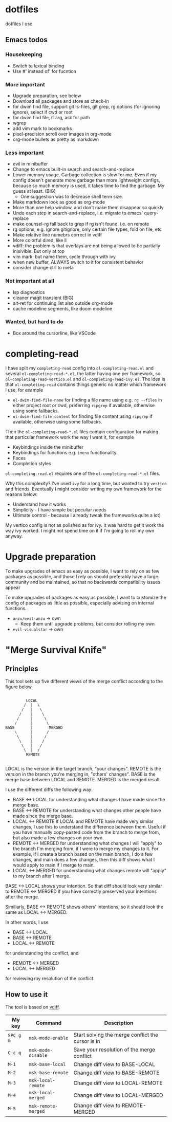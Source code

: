 
* dotfiles

dotfiles I use

** Emacs todos

*** Housekeeping

- Switch to lexical binding
- Use #' instead of' for fucntion

*** More important

- Upgrade preparation, see below
- Download all packages and store as check-in
- for dwim find file, support git ls-files, git grep, rg options (for ignoring
  ignore), select if cwd or root
- for dwim find file, if arg, ask for path
- wgrep
- add vim mark to bookmarks
- pixel-precision scroll over images in org-mode
- org-mode bullets as pretty as markdown

*** Less important

- evil in minibuffer
- Change to emacs built-in search and search-and-replace
- Lower memory usage. Garbage collection is slow for me. Even if my config
  doesn't generate more garbage than more lightweight configs, because so much
  memory is used, it takes time to find the garbage. My guess at least. (BIG)
      - One suggestion was to decrease shell term size.
- Make markdown look as good as org-mode
- More than one help window, and don't make them disappear so quickly
- Undo each step in search-and-replace, i.e. migrate to emacs' query-replace
- make counsel-rg fall back to grep if rg isn't found, i.e. on remote
- rg options, e.g. ignore gitignore, only certain file types, fold on file, etc
- Make relative line numebrs correct in vdiff
- More colorful dired, like ll
- vdiff: the problem is that overlays are not being allowed to be partially
  inisivible. But only at top
- vim mark, but name them, cycle through with ivy
- when new buffer, ALWAYS switch to it for consistent behavior
- consider change ctrl to meta

*** Not important at all

- lsp diagnostics
- cleaner magit transient (BIG)
- alt-ret for continuing list also outside org-mode
- cache modeline segments, like doom modeline

*** Wanted, but hard to do

- Box around the cursorline, like VSCode

* completing-read

I have split my =completing-read= config into =ol-completing-read.el= and several =ol-completing-read-*.el=, the latter having one per framework, so =ol-completing-read-vertico.el= and =ol-completing-read-ivy.el=. The idea is that =ol-completing-read= contains things generic no matter which framework I use, for example

- ~ol-dwim-find-file-name~ for finding a file name using e.g. =rg --files= in either project root or cwd, preferring =ripgrep= if available, otherwise using some fallbacks.
- ~ol-dwim-find-file-content~ for finding file content using =ripgrep= if available, otherwise using some fallbacks.

Then the =ol-completing-read-*.el= files contain configuration for making that particular framework work the way I want it, for example

- Keybindings inside the minibuffer
- Keybindings for functions e.g. =imenu= functionality
- Faces
- Completion styles

=ol-completing-read.el= requires one of the =ol-completing-read-*.el= files. 

Why this complexity? I've used =ivy= for a long time, but wanted to try =vertico= and friends. Eventually I might consider writing my own framework for the reasons below:

- Understand how it works
- Simplicity - I have simple but peculiar needs 
- Ultimate control - because I already tweak the frameworks quite a lot)

My vertico config is not as polished as for ivy. It was hard to get it work the way ivy worked. I might not spend time on it if I'm going to roll my own anyway.

* Upgrade preparation

To make upgrades of emacs as easy as possible, I want to rely on as few packages
as possible, and those I rely on should preferably have a large community and be
maintained, so that no backwards compatibility issues appear

To make upgrades of packages as easy as possible, I want to customize the config
of packages as little as possible, especially advising on internal functions.

- ~anzu/evil-anzu~ -> own
  - Keep them until upgrade problems, but consider rolling my own
- ~evil-visualstar~ -> own

* "Merge Survival Knife"

** Principles

This tool sets up five different views of the merge conflict according to the figure below.

#+begin_src

         LOCAL
        /  |  \
       /   |   \
      /    |    \
     /     |     \
    /      |      \
BASE       |       MERGED
    \      |      /
     \     |     /
      \    |    /
       \   |   /
        \  |  /
         REMOTE

#+end_src

LOCAL is the version in the target branch, "your changes".
REMOTE is the version in the branch you're merging in, "others' changes".
BASE is the merge base between LOCAL and REMOTE.
MERGED is the merged result.

I use the different diffs the following way:

- BASE <-> LOCAL for understanding what changes I have made since the merge base.
- BASE <-> REMOTE for understanding what changes other people have made since the merge base.
- LOCAL <-> REMOTE if LOCAL and REMOTE have made very similar changes, I use this to understand the difference between them. Useful if you have manually copy-pasted code from the branch to merge from, but also made a few changes on your own.
- REMOTE <-> MERGED for understanding what changes I will "apply" to the branch I'm merging from, if I were to merge my changes to it. For example, if I create a branch based on the main branch, I do a few changes, and main does a few changes, then this diff shows what I would apply to main if I merge to main.
- LOCAL <-> MERGED for understanding what changes remote will "apply" to my branch after I merge.

BASE <-> LOCAL shows your intention. So that diff should look very similar to REMOTE <-> MERGED if you have correctly preserved your intentions after the merge.

Similiarly, BASE <-> REMOTE shows others' intentions, so it should look the same as LOCAL <-> MERGED.

In other words, I use 

- BASE <-> LOCAL
- BASE <-> REMOTE
- LOCAL <-> REMOTE

for understanding the conflict, and

- REMOTE <-> MERGED
- LOCAL <-> MERGED

for reviewing my resolution of the conflict.

** How to use it

The tool is based on [[https://github.com/justbur/emacs-vdiff][vdiff]].

| My key    | Command             | Description                                       |
|-----------+---------------------+---------------------------------------------------|
| =SPC g m= | =msk-mode-enable=   | Start solving the merge conflict the cursor is in |
| =C-c q=   | =msk-mode-disable=  | Save your resolution of the merge conflict        |
| =M-1=     | =msk-base-local=    | Change diff view to BASE-LOCAL                    |
| =M-2=     | =msk-base-remote=   | Change diff view to BASE-REMOTE                   |
| =M-3=     | =msk-local-remote=  | Change diff view to LOCAL-REMOTE                  |
| =M-4=     | =msk-local-merged=  | Change diff view to LOCAL-MERGED                  |
| =M-5=     | =msk-remote-merged= | Change diff view to REMOTE-MERGED                 |
